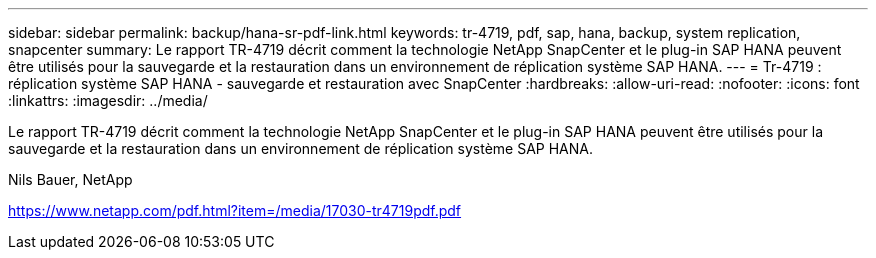 ---
sidebar: sidebar 
permalink: backup/hana-sr-pdf-link.html 
keywords: tr-4719, pdf, sap, hana, backup, system replication, snapcenter 
summary: Le rapport TR-4719 décrit comment la technologie NetApp SnapCenter et le plug-in SAP HANA peuvent être utilisés pour la sauvegarde et la restauration dans un environnement de réplication système SAP HANA. 
---
= Tr-4719 : réplication système SAP HANA - sauvegarde et restauration avec SnapCenter
:hardbreaks:
:allow-uri-read: 
:nofooter: 
:icons: font
:linkattrs: 
:imagesdir: ../media/


[role="lead"]
Le rapport TR-4719 décrit comment la technologie NetApp SnapCenter et le plug-in SAP HANA peuvent être utilisés pour la sauvegarde et la restauration dans un environnement de réplication système SAP HANA.

Nils Bauer, NetApp

link:https://www.netapp.com/pdf.html?item=/media/17030-tr4719pdf.pdf["https://www.netapp.com/pdf.html?item=/media/17030-tr4719pdf.pdf"]
